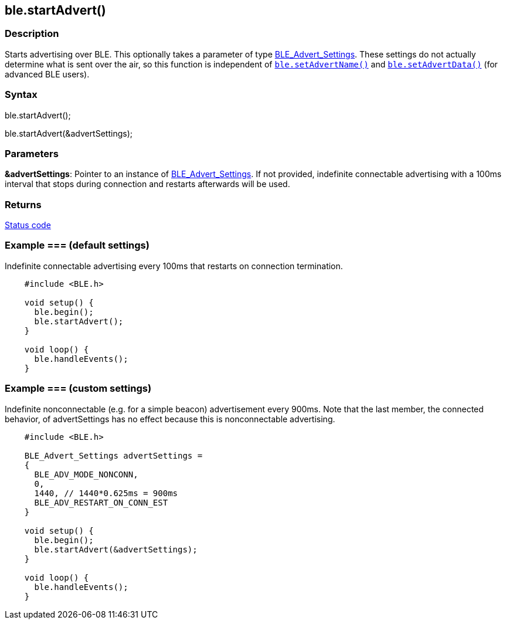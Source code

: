 == ble.startAdvert() ==


=== Description ===

Starts advertising over BLE. This optionally takes a parameter of type
link:../ble_advert_settings/[BLE_Advert_Settings]. These
settings do not actually determine what is sent over the air, so this
function is independent of
link:../ble_setadvertname/[`ble.setAdvertName()`]
and
link:../ble_setadvertdata/[`ble.setAdvertData()`]
(for advanced BLE users).

=== Syntax ===

ble.startAdvert();

ble.startAdvert(&advertSettings);

=== Parameters ===

**&advertSettings**: Pointer to an instance of
link:../ble_advert_settings/[BLE_Advert_Settings].
If not provided, indefinite connectable advertising with a 100ms
interval that stops during connection and restarts afterwards will be
used.

=== Returns ===

link:../ble_error/[Status code]

=== Example === (default settings)

Indefinite connectable advertising every 100ms that restarts on
connection termination.
[source,arduino]
----
    #include <BLE.h>

    void setup() {
      ble.begin();
      ble.startAdvert();
    }

    void loop() {
      ble.handleEvents();
    }
----
=== Example === (custom settings)

Indefinite nonconnectable (e.g. for a simple beacon) advertisement every
900ms. Note that the last member, the connected behavior, of
advertSettings has no effect because this is nonconnectable advertising.
[source,arduino]
----
    #include <BLE.h>

    BLE_Advert_Settings advertSettings =
    {
      BLE_ADV_MODE_NONCONN,
      0,
      1440, // 1440*0.625ms = 900ms
      BLE_ADV_RESTART_ON_CONN_EST
    }

    void setup() {
      ble.begin();
      ble.startAdvert(&advertSettings);
    }

    void loop() {
      ble.handleEvents();
    }
----